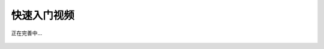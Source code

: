 快速入门视频
============

.. figure:: ./images/under-construction.png
    :width: 100%
    :align: center
    :alt: alternate text
    :figclass: align-center

    正在完善中...

.. raw:: html

   <iframe frameborder="0" width="640" height="498" src="https://v.qq.com/iframe/player.html?vid=m0555n8nir0&tiny=0&auto=0" allowfullscreen>

.. raw:: html

   </iframe>




